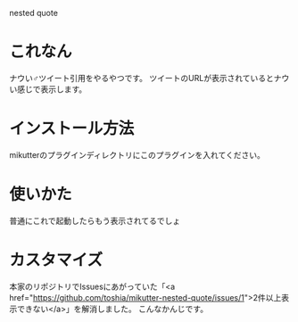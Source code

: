 nested quote

* これなん
ナウい♂ツイート引用をやるやつです。
ツイートのURLが表示されているとナウい感じで表示します。

[[https://github.com/yuxxxx/mikutter-nested-quote/raw/master/screenshot.png]]

* インストール方法
mikutterのプラグインディレクトリにこのプラグインを入れてください。

* 使いかた
普通にこれで起動したらもう表示されてるでしょ

* カスタマイズ
本家のリポジトリでIssuesにあがっていた「<a href="https://github.com/toshia/mikutter-nested-quote/issues/1">2件以上表示できない</a>」を解消しました。
[[https://github.com/yuxxxx/mikutter-nested-quote/raw/master/screenshot.png]]
こんなかんじです。
